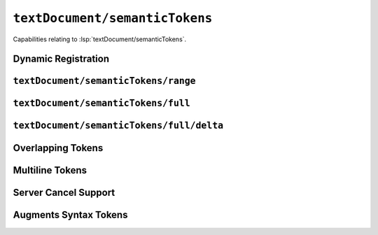 ``textDocument/semanticTokens``
===============================

Capabilities relating to :lsp:`textDocument/semanticTokens`.

Dynamic Registration
--------------------

.. capabilities:bool-table:: text_document.semantic_tokens.dynamic_registration

``textDocument/semanticTokens/range``
-------------------------------------

.. capabilities:bool-table:: text_document.semantic_tokens.requests.range

``textDocument/semanticTokens/full``
-------------------------------------

.. capabilities:bool-table:: text_document.semantic_tokens.requests.full

``textDocument/semanticTokens/full/delta``
------------------------------------------

.. capabilities:bool-table:: text_document.semantic_tokens.requests.full.delta


Overlapping Tokens
------------------

.. capabilities:bool-table:: text_document.semantic_tokens.overlapping_token_support

Multiline Tokens
----------------

.. capabilities:bool-table:: text_document.semantic_tokens.multiline_token_support

Server Cancel Support
---------------------

.. capabilities:bool-table:: text_document.semantic_tokens.server_cancel_support

Augments Syntax Tokens
----------------------

.. capabilities:bool-table:: text_document.semantic_tokens.augments_syntax_tokens
